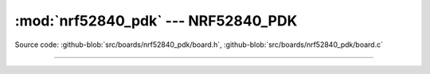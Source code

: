 :mod:`nrf52840_pdk` --- NRF52840_PDK
============================================

.. module:: nrf52840_pdk
   :synopsis: NRF52840_PDK.

Source code: :github-blob:`src/boards/nrf52840_pdk/board.h`, :github-blob:`src/boards/nrf52840_pdk/board.c`

----------------------------------------------

.. doxygenfile:: boards/nrf52840_pdk/board.h
   :project: simba
